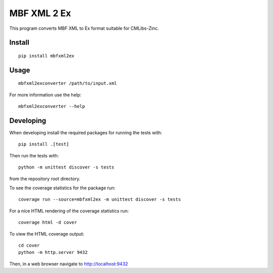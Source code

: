 
MBF XML 2 Ex
============

This program converts MBF XML to Ex format suitable for CMLibs-Zinc.


Install
-------

::

  pip install mbfxml2ex

Usage
-----

::

  mbfxml2exconverter /path/to/input.xml

For more information use the help::

  mbfxml2exconverter --help

Developing
----------

When developing install the required packages for running the tests with::

  pip install .[test]

Then run the tests with::

  python -m unittest discover -s tests

from the repository root directory.

To see the coverage statistics for the package run::

  coverage run --source=mbfxml2ex -m unittest discover -s tests

For a nice HTML rendering of the coverage statistics run::

  coverage html -d cover

To view the HTML coverage output::

  cd cover
  python -m http.server 9432

Then, in a web browser navigate to http://localhost:9432
